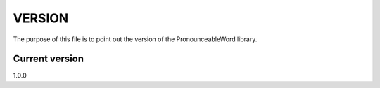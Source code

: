 VERSION
=======

The purpose of this file is to point out the version of the PronounceableWord
library.

Current version
---------------

1.0.0
